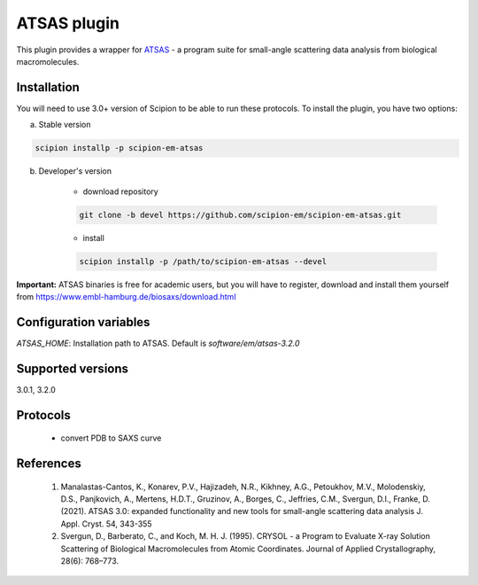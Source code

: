 ============
ATSAS plugin
============

This plugin provides a wrapper for `ATSAS <http://www.embl-hamburg.de/biosaxs/software.html>`_ - a program suite for small-angle scattering data analysis from biological macromolecules.

.. image:: https://img.shields.io/pypi/v/scipion-em-atsas.svg
        :target: https://pypi.python.org/pypi/scipion-em-atsas
        :alt: PyPI release

.. image:: https://img.shields.io/pypi/l/scipion-em-atsas.svg
        :target: https://pypi.python.org/pypi/scipion-em-atsas
        :alt: License

.. image:: https://img.shields.io/pypi/pyversions/scipion-em-atsas.svg
        :target: https://pypi.python.org/pypi/scipion-em-atsas
        :alt: Supported Python versions

.. image:: https://img.shields.io/sonar/quality_gate/scipion-em_scipion-em-atsas?server=https%3A%2F%2Fsonarcloud.io
        :target: https://sonarcloud.io/dashboard?id=scipion-em_scipion-em-atsas
        :alt: SonarCloud quality gate

.. image:: https://img.shields.io/pypi/dm/scipion-em-atsas
        :target: https://pypi.python.org/pypi/scipion-em-atsas
        :alt: Downloads

Installation
------------

You will need to use 3.0+ version of Scipion to be able to run these protocols. To install the plugin, you have two options:

a) Stable version

.. code-block::

    scipion installp -p scipion-em-atsas

b) Developer's version

    * download repository

    .. code-block::

        git clone -b devel https://github.com/scipion-em/scipion-em-atsas.git

    * install

    .. code-block::

        scipion installp -p /path/to/scipion-em-atsas --devel

**Important:** ATSAS binaries is free for academic users, but you will have to register, download and install them yourself from https://www.embl-hamburg.de/biosaxs/download.html

Configuration variables
-----------------------

*ATSAS_HOME*: Installation path to ATSAS. Default is *software/em/atsas-3.2.0*

Supported versions
------------------

3.0.1, 3.2.0

Protocols
---------

    * convert PDB to SAXS curve

References
----------

    1. Manalastas-Cantos, K., Konarev, P.V., Hajizadeh, N.R., Kikhney, A.G., Petoukhov, M.V., Molodenskiy, D.S., Panjkovich, A., Mertens, H.D.T., Gruzinov, A., Borges, C., Jeffries, C.M., Svergun, D.I., Franke, D. (2021). ATSAS 3.0: expanded functionality and new tools for small-angle scattering data analysis J. Appl. Cryst. 54, 343-355
    2. Svergun, D., Barberato, C., and Koch, M. H. J. (1995). CRYSOL - a Program to Evaluate X-ray Solution Scattering of Biological Macromolecules from Atomic Coordinates. Journal of Applied Crystallography, 28(6): 768–773.
